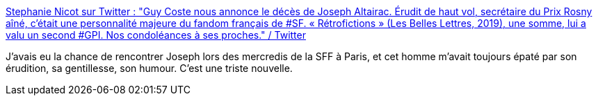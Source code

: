 :jbake-type: post
:jbake-status: published
:jbake-title: Stephanie Nicot sur Twitter : "Guy Coste nous annonce le décès de Joseph Altairac. Érudit de haut vol, secrétaire du Prix Rosny aîné, c'était une personnalité majeure du fandom français de #SF. « Rétrofictions » (Les Belles Lettres, 2019), une somme, lui a valu un second #GPI. Nos condoléances à ses proches." / Twitter
:jbake-tags: science-fiction,people,mort,_mois_nov.,_année_2020
:jbake-date: 2020-11-10
:jbake-depth: ../
:jbake-uri: shaarli/1604997196000.adoc
:jbake-source: https://nicolas-delsaux.hd.free.fr/Shaarli?searchterm=https%3A%2F%2Ftwitter.com%2FStephanieNicot%2Fstatus%2F1325934047131037696&searchtags=science-fiction+people+mort+_mois_nov.+_ann%C3%A9e_2020
:jbake-style: shaarli

https://twitter.com/StephanieNicot/status/1325934047131037696[Stephanie Nicot sur Twitter : "Guy Coste nous annonce le décès de Joseph Altairac. Érudit de haut vol, secrétaire du Prix Rosny aîné, c'était une personnalité majeure du fandom français de #SF. « Rétrofictions » (Les Belles Lettres, 2019), une somme, lui a valu un second #GPI. Nos condoléances à ses proches." / Twitter]

J'avais eu la chance de rencontrer Joseph lors des mercredis de la SFF à Paris, et cet homme m'avait toujours épaté par son érudition, sa gentillesse, son humour. C'est une triste nouvelle.

